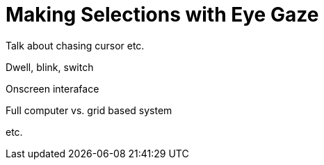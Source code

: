 = Making Selections with Eye Gaze

Talk about chasing cursor etc. 

Dwell, blink, switch

Onscreen interaface

Full computer vs. grid based system

etc.

